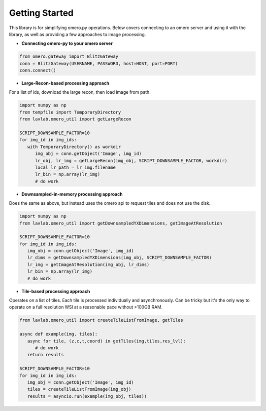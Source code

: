 Getting Started
===============

This library is for simplifying omero.py operations. 
Below covers connecting to an omero server and using it with the library, 
as well as providing a few approaches to image processing.

* **Connecting omero-py to your omero server**

.. code-block:: python

   from omero.gateway import BlitzGateway
   conn = BlitzGateway(USERNAME, PASSWORD, host=HOST, port=PORT)
   conn.connect()


* **Large-Recon-based processing approach**

For a list of ids, download the large recon, then load image from path.

.. code-block:: python

   import numpy as np
   from tempfile import TemporaryDirectory
   from lavlab.omero_util import getLargeRecon

   SCRIPT_DOWNSAMPLE_FACTOR=10
   for img_id in img_ids:
      with TemporaryDirectory() as workdir
         img_obj = conn.getObject('Image', img_id)
         lr_obj, lr_img = getLargeRecon(img_obj, SCRIPT_DOWNSAMPLE_FACTOR, workdir)
         local_lr_path = lr_img.filename
         lr_bin = np.array(lr_img)
         # do work


* **Downsampled-in-memory processing approach**

Does the same as above, but instead uses the omero api to request tiles and does not use the disk.

.. code-block:: python

   import numpy as np
   from lavlab.omero_util import getDownsampledYXDimensions, getImageAtResolution

   SCRIPT_DOWNSAMPLE_FACTOR=10
   for img_id in img_ids:
      img_obj = conn.getObject('Image', img_id)
      lr_dims = getDownsampledYXDimensions(img_obj, SCRIPT_DOWNSAMPLE_FACTOR)
      lr_img = getImageAtResolution(img_obj, lr_dims)
      lr_bin = np.array(lr_img)
      # do work

* **Tile-based processing approach**

Operates on a list of tiles. Each tile is processed individually and asynchronously.
Can be tricky but it's the only way to operate on a full resolution WSI at a reasonable pace without >100GB RAM. 

.. code-block:: python

   from lavlab.omero_util import createTileListFromImage, getTiles

   async def example(img, tiles):
      async for tile, (z,c,t,coord) in getTiles(img,tiles,res_lvl):
         # do work
      return results

   SCRIPT_DOWNSAMPLE_FACTOR=10
   for img_id in img_ids:
      img_obj = conn.getObject('Image', img_id)
      tiles = createTileListFromImage(img_obj)
      results = asyncio.run(example(img_obj, tiles))
